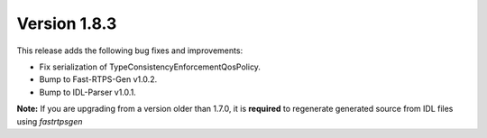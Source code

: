 Version 1.8.3
^^^^^^^^^^^^^

This release adds the following bug fixes and improvements:

* Fix serialization of TypeConsistencyEnforcementQosPolicy.
* Bump to Fast-RTPS-Gen v1.0.2.
* Bump to IDL-Parser v1.0.1.

**Note:** If you are upgrading from a version older than 1.7.0, it is **required** to regenerate generated source
from IDL files using *fastrtpsgen*

